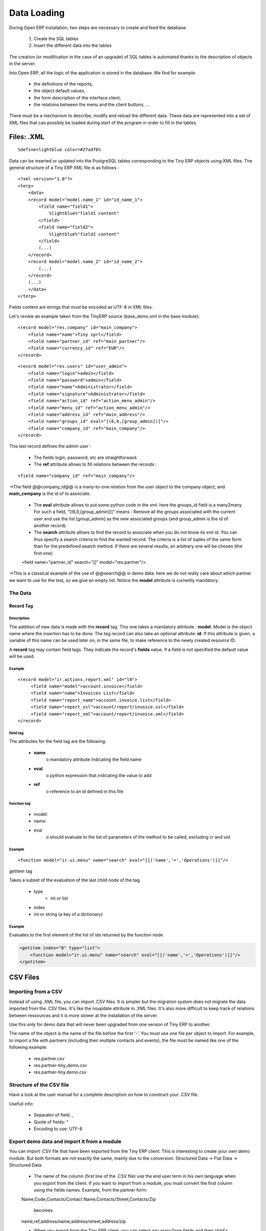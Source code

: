 Data Loading
============

During Open ERP installation, two steps are necessary to create and feed the database:

   1. Create the SQL tables
   2. Insert the different data into the tables

The creation (or modification in the case of an upgrade) of SQL tables is automated thanks to the description of objects in the server.

Into Open ERP, all the logic of the application is stored in the database. We find for example:

    * the definitions of the reports,
    * the object default values,
    * the form description of the interface client,
    * the relations between the menu and the client buttons, ...


There must be a mechanism to describe, modify and reload the different data. These data are represented into a set of XML files that can possibly be loaded during start of the program in order to fill in the tables.


Files: .XML
-----------
::

    %define=lightblue color=#27adfb%

Data can be inserted or updated into the PostgreSQL tables corresponding to the Tiny ERP objects using XML files. The general structure of a Tiny ERP XML file is as follows :
::

     <?xml version="1.0"?>
     <terp>
         <data>
         <record model="model.name_1" id="id_name_1">
             <field name="field1">
                 %lightblue%"field1 content"
             </field>
             <field name="field2">
                 %lightblue%"field2 content"
             </field>
             (...)
         </record>
         <record model="model.name_2" id="id_name_2">
             (...)
         </record>
         (...)
         </data>
     </terp>

Fields content are strings that must be encoded as UTF-8 in XML files.

Let's review an example taken from the TinyERP source (base_demo.xml in the base module):
::

       <record model="res.company" id="main_company">
           <field name="name">Tiny sprl</field>
           <field name="partner_id" ref="main_partner"/>
           <field name="currency_id" ref="EUR"/>
       </record>

::

       <record model="res.users" id="user_admin">
           <field name="login">admin</field>
           <field name="password">admin</field>
           <field name="name">Administrator</field>
           <field name="signature">Administrator</field>
           <field name="action_id" ref="action_menu_admin"/>
           <field name="menu_id" ref="action_menu_admin"/>
           <field name="address_id" ref="main_address"/>
           <field name="groups_id" eval="[(6,0,[group_admin])]"/>
           <field name="company_id" ref="main_company"/>
       </record>

This last record defines the admin user :

    * The fields login, password, etc are straightforward.
    * The **ref** attribute allows to fill relations between the records :

::

    <field name="company_id" ref="main_company"/>

->The field @@company_id@@ is a many-to-one relation from the user object to the company object, and **main_company** is the id of to associate.

    * The **eval** attribute allows to put some python code in the xml: here the groups_id field is a many2many. For such a field, "[(6,0,[group_admin])]" means : Remove all the groups associated with the current user and use the list [group_admin] as the new associated groups (and group_admin is the id of another record).

    * The **search** attribute allows to find the record to associate when you do not know its xml id. You can thus specify a search criteria to find the wanted record. The criteria is a list of tuples of the same form than for the predefined search method. If there are several results, an arbitrary one will be chosen (the first one):

    <field name="partner_id" search="[]" model="res.partner"/>

->This is a classical example of the use of @@search@@ in demo data: here we do not really care about which partner we want to use for the test, so we give an empty list. Notice the **model** attribute is currently mandatory.

The Data
++++++++

Record Tag
""""""""""

Description
~~~~~~~~~~~

The addition of new data is made with the **record** tag. This one takes a mandatory attribute : **model**. Model is the object name where the insertion has to be done. The tag record can also take an optional attribute: **id**. If this attribute is given, a variable of this name can be used later on, in the same file, to make reference to the newly created resource ID.

A **record** tag may contain field tags. They indicate the record's **fields** value. If a field is not specified the default value will be used.

Example
~~~~~~~
::

    <record model="ir.actions.report.xml" id="l0">
         <field name="model">account.invoice</field>
         <field name="name">Invoices List</field>
         <field name="report_name">account.invoice.list</field>
         <field name="report_xsl">account/report/invoice.xsl</field>
         <field name="report_xml">account/report/invoice.xml</field>
    </record>

field tag
~~~~~~~~~

The attributes for the field tag are the following:

    * **name**
          o mandatory attribute indicating the field name
    * **eval**
          o python expression that indicating the value to add
    * **ref**
          o reference to an id defined in this file

function tag
~~~~~~~~~~~~

    * model:
    * name:
    * eval
          o should evaluate to the list of parameters of the method to be called, excluding cr and uid

Example
~~~~~~~
::

    <function model="ir.ui.menu" name="search" eval="[[('name','=','Operations')]]"/>

getitem tag

Takes a subset of the evaluation of the last child node of the tag.

    * type
          - int or list
    * index
    * int or string (a key of a dictionary)

Example
~~~~~~~

Evaluates to the first element of the list of ids returned by the function node

.. code-block:: python

    <getitem index="0" type="list">
        <function model="ir.ui.menu" name="search" eval="[[('name','=','Operations')]]"/>
    </getitem>

CSV Files
---------

Importing from a CSV
++++++++++++++++++++

Instead of using .XML file, you can import .CSV files. It is simpler but the migration system does not migrate the data imported from the .CSV files. It's like the noupdate attribute in .XML files. It's also more difficult to keep track of relations between ressources and it is more slower at the installation of the server.

Use this only for demo data that will never been upgraded from one version of Tiny ERP to another.

The name of the object is the name of the file before the first '-'. You must use one file per object to import. For example, to import a file with partners (including their multiple contacts and events), the file must be named like one of the following example:

    * res.partner.csv
    * res.partner-tiny_demo.csv
    * res.partner-tiny.demo.csv

Structure of the CSV file
+++++++++++++++++++++++++

Have a look at the user manual for a complete description on how to construct your .CSV file.

Usefull info:

    * Separator of field: ,
    * Quote of fields: "
    * Encoding to use: UTF-8

Export demo data and import it from a module
++++++++++++++++++++++++++++++++++++++++++++

You can import .CSV file that have been exported from the Tiny ERP client. This is interesting to create your own demo module. But both formats are not exactly the same, mainly due to the conversion: Structured Data -> Flat Data -> Structured Data.

    * The name of the column (first line of the .CSV file) use the end user term in his own language when you export from the client. If you want to import from a module, you must convert the first column using the fields names. Example, from the partner form:

    Name,Code,Contacts/Contact Name,Contacts/Street,Contacts/Zip

        becomes

    name,ref,address/name,address/street,address/zip

    * When you export from the Tiny ERP client, you can select any many2one fields and their child's relation. When you import from a module, Tiny ERP tries to recreate the relation between the two resources. For example, do not export something like this from a sale order form - otherwise Tiny ERP will not be able to import your file:

    Order Description,Partner/Name,Partner/Payable,Partner/Address/Name

    * To find the link for a many2one or many2many field, the server use the name_search function when importing. So, for a many2one field, it is better to export the field 'name' or 'code' of the related resource only. Use the more unique one. Be sure that the field you export is searchable by the name_search function. (the 'name' column is always searchable).

    Order Description,Partner/Code

    * Change the title of the column for all many2many or many2one fields. It's because you export the related resource and you import a link on the resource. Example from a sale order: Partner/Code should become partner_id and not partner_id/code. If you kept the @@/code@@, Tiny ERP will try to create those entries in the database instead of finding reference to existing ones.

    * Many2many fields. If all the exported data contains 0 or 1 relation on each many2many fields, there will be no problem. Otherwise, the export will result in one line per many2many. The import function expect to get all many2many relations in one column, separated by a comma. So, you have to make to transformation. For example, if the categories "Customer" and "Supplier" already exists :

    name,category_id
    Smith, "Customer, Supplier"

If you want to create these two categories you can try :

    name,category_id/name
    Smith, "Customer, Supplier"

This does not work as expected: a category "Customer, Supplier" is created. The solution is to create an empty line with only the second category:


    name,category_id/name
    Smith, Customer
    ,Supplier

(Note the comma before "Supplier").


    * Read only fields. Do not try to import read only fields like the amount receivable or payable for a partner. Otherwise, Tiny ERP will not accept to import your file.

    * Exporting trees. You can export and import tree structures using the parent field. You just have to take care of the import order. The parent have to be created before his child's.

Use record id like in xml file:
+++++++++++++++++++++++++++++++

It's possible to define an id for each line of the csv file. This allow to define references between records:

    id, name, parent_id:id
    record_one, Father,
    record_two, Child, record_one

If you do this, the line with the parent data must be before the child lines in the file.

Multiple CSV Files
------------------

Importing from multiple CSV a full group of linked data
+++++++++++++++++++++++++++++++++++++++++++++++++++++++

It' possible to import a lot of data, with multiple CSV files imported as a single operation. Assume we have a database with books and authors with a relation many2many between book and author.

And that you already have a file with a lot of books (like a library) and an other file with a lot of authors and a third file with the links between them.

How to import that easily in openERP ?

Definition of an import module
++++++++++++++++++++++++++++++

You can do this in the module you have defined to manage yours books and authors. but Sometimes, the tables to import can also be in several modules.

For this example, let's say that 'book' object is defined in a module called 'library_management' and that 'Author' object in a module called 'contact_name'.

In this case, you can create a 'fake' module, just to import the data for all these multiples modules. Call this importation module : 'import_my_books'.

You create this module as others modules of OpenObject :

   1. create a folder 'import_my_books'
   2. inside, create a '__init__.py' file with only one line : import import_my_books
   3. again, in the same folder, create a '__terp__.py' file and in this file, write the following code :

.. code-block:: python


     # -*- encoding: utf-8 -*-
     {
       'name': 'My Book Import',
       'category': 'Data Module 1',
       'init_xml':[],
       'author': 'mySelf & I',
       'depends': ['base','library_management','contact_name'],
       'version': '1.0',
       'active': False,
       'demo_xml': [],
       'update_xml':['contact_name.author.csv','library.book.csv'],
       'installable': True
     }


Creation of CSV files
+++++++++++++++++++++

For the CSV files, you'll import one the after, the other one.

So you have to choose, in which way you'll treat the many2many relation. For our example, we've choose to import all the authors, then all the books with the links to the authors.

   1. authors CSV file

You have to put your data in a CSV file without any link to books (because the book ids will be known only AFTERWARDS...) For example : ("contact_name.author.csv")

::

     id,last_name,first_name,type
     author_1,Bradley,Marion Zimmer,Book writer
     author_2,"Szu T'su",,Chinese philosopher
     author_3,Zelazny,Roger,Book writer
     author_4,Arleston,Scotch,Screen Writer
     author_5,Magnin,Florence,Comics Drawer
     ...

   1. Books CSV file

Here, you can put the data about your books, but also, the links to the authors, using the same id as the column 'id' of the author CSV file. For example : ("library.book.csv" )

::

     id,title,isbn,pages,date,author_ids:id
     book_a,Les Cours du Chaos,1234567890123,268,1975-12-25,"author_3"
     book_b,"L'art de la Guerre, en 219 volumes",1234567890124,1978-01-01,"author_2"
     book_c,"new marvellous comics",1587459248579,2009-01-01,"author_5,author_4"
     ...

Five remarks :

   1. the field content must be enclosed in double quotes (") if there is a double quote or a comma in the field.
   2. the dates are in the format YYYY-MM-DD
   3. if you have many ids in the same column, you must separate them with a comma, and, by the way, you must enclosed the content of the column between double quotes...
   4. the name of the field is the same as the name of the field in the class definition AND must be followed by ':id' if the content is an ID that must be interpreted by the import module. In fact, "author_4" will be transformed by the import module in an integer id for the database module and this numercial id will be put also in the table between author and book, not the literal ID (author_4).
   5. the encoding to be used by the CSV file is the 'UTF-8' encoding

Links between id if the CSV files
+++++++++++++++++++++++++++++++++

Links to id already in the system
+++++++++++++++++++++++++++++++++


XML data files convention
-------------------------


Developers:Developper's Book/Data Loading/XMLFilesConventions


Jump to: navigation, search

The ressources are placed in different files according to their uses. By convention;

 .. csv-table::
   :header: "Name","Description"
   :widths: 25, 25

   "modulename_workflow.xml","the definitions of workflows"
   "modulename_view.xml","the views"
   "modulename_data.xml","the important datas to download"
   "modulename_report.xml","the reports declarations"
   "modulename_demo.xml","the useful datas for the demo version"



The workflow files have to be loaded before the datas ! Otherwise, the ressource created won't be integrated inside the workflow because the later is not yet defined.


Managing updates
----------------

Managing updates and migrations
+++++++++++++++++++++++++++++++

Open ERP has a built'in migration and upgrade system which allows updates to be nearly (or often) automatic. This system also allows to easily incorporate custom modules.

Table/Object structure
""""""""""""""""""""""

When you run openerp-server with option --init or --update, the table structure are updated to match the new description that is in .py files. Fields that are removed are not removed in the postgresql database not to lose data.

So, simply running --update or --init, will upgrade your table structure.

It's important to run --init=module the first time you install the module. Next time, you must use the --update=module argument instead of the init one. This is because init loads ressources that are loaded only once and never upgraded (eg: ressources with no id="" attribute or within a noupdate="1" <data> tag).


Data
""""
Some data is automatically loaded at the installation of Tiny ERP:

    * views, actions, menus,
    * workflows,
    * demo data

This data is also migrated to a new version if you run --update or --init.

Workflows
"""""""""

Workflows are also upgraded automatically. If some activities are removed, the documents states evolves automatically to the preceding activities. That ensure that all documents are always in valid states.

You can freely remove activities in your XML files. If workitems are in this activity, they will evolve to the preceding unlinked activity. And after the activity will be removed.

Things to care about during development
"""""""""""""""""""""""""""""""""""""""

Since version 3.0.2 of Tiny ERP, you can not use twice the same 'id="..."' during resource creation in your XML files, unless they are in two different modules.

Resources which don't contain an id are created (and updated) only once; at the installation of the module or when you use the --init argument.

If a resource has an id and this resource is not present anymore in the next version of the XML file, Open ERP will automatically remove it from the database. If this resource is still present, Open ERP will update the modifications to this resource.

If you use a new id, the resource will be automatically created at the next update of this module.

**Use explicit id declaration !**, Example:

    * view_invoice_form,
    * view_move_line_tree,
    * action_invoice_form_open, ...

It is important to put id="...." to all record that are important for the next version migrations. For example, do not forget to put some id="..." on all workflows transitions. This will allows Open ERP to know which transition has been removed and which transition is new or updated.

Custom modules
""""""""""""""

For example, if you want to override the view of an object named 'invoice_form' in your xml file (id="invoice_form"). All you have to do is redefine this view in your custom module with the same id. You can prefix ids with the name of the module to reference an id defined in another module.

Example:

    <record model="ir.ui.view" id="account.invoice_form">
    ...
    <record>

This will override the invoice form view. You do not have to delete the old view, like in 3.0 versions of Open ERP.

Note that it is often better to use view inherytancy instead of overwritting views.

In this migration system, you do not have to delete any ressource. The migration system will detect if it is an update or a delete using id="..." attributes. This is important to preserve references duing migrations.

Demo datas
""""""""""

Demo datas do not have to be upgraded; because they are probably modified, deleted, ... by users. So, to avoid demo data to be upgraded, you can put a noupdate="1" attribute in the <data> tag of your .xml data files.

Summary of update and init process
++++++++++++++++++++++++++++++++++

init:

    modify/add/delete demo data and builtin data

update:

    modifiy/add/delete non demo data

Examples of builtin (non demo) data:

    * Menu structure,
    * View definition,
    * Workflow description, ...
      -> Everything that as an id="..." in the .XML data declaration (if no attr noupdate="1" in the header)

What's going on on a update process:

   1. If you manually added data within the client:
          * the update process will not change them
   2. If you dropped data:
          * if it was demo data, the update process will do nothing
          * it it was builtin data (like a view), the update process will recreate it
   3. If you modified data (either in the .XML or the client):
          * if it's demo data: nothing
          * if it's builtin data, data are updated
   4. If builtin data have been deleted in the .XML file:
          * this data will be deleted in the database.


